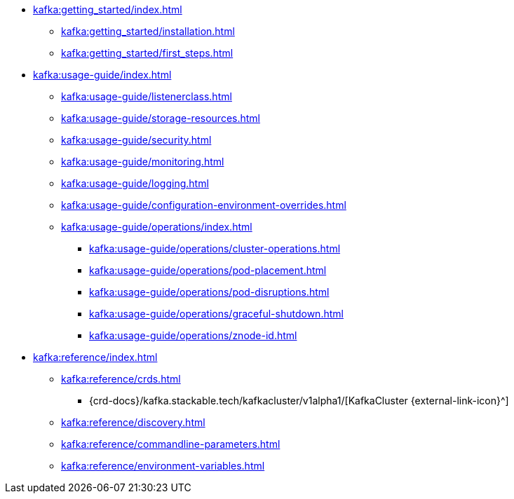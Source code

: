 * xref:kafka:getting_started/index.adoc[]
** xref:kafka:getting_started/installation.adoc[]
** xref:kafka:getting_started/first_steps.adoc[]
* xref:kafka:usage-guide/index.adoc[]
** xref:kafka:usage-guide/listenerclass.adoc[]
** xref:kafka:usage-guide/storage-resources.adoc[]
** xref:kafka:usage-guide/security.adoc[]
** xref:kafka:usage-guide/monitoring.adoc[]
** xref:kafka:usage-guide/logging.adoc[]
** xref:kafka:usage-guide/configuration-environment-overrides.adoc[]
** xref:kafka:usage-guide/operations/index.adoc[]
*** xref:kafka:usage-guide/operations/cluster-operations.adoc[]
*** xref:kafka:usage-guide/operations/pod-placement.adoc[]
*** xref:kafka:usage-guide/operations/pod-disruptions.adoc[]
*** xref:kafka:usage-guide/operations/graceful-shutdown.adoc[]
*** xref:kafka:usage-guide/operations/znode-id.adoc[]
* xref:kafka:reference/index.adoc[]
** xref:kafka:reference/crds.adoc[]
*** {crd-docs}/kafka.stackable.tech/kafkacluster/v1alpha1/[KafkaCluster {external-link-icon}^]
** xref:kafka:reference/discovery.adoc[]
** xref:kafka:reference/commandline-parameters.adoc[]
** xref:kafka:reference/environment-variables.adoc[]
